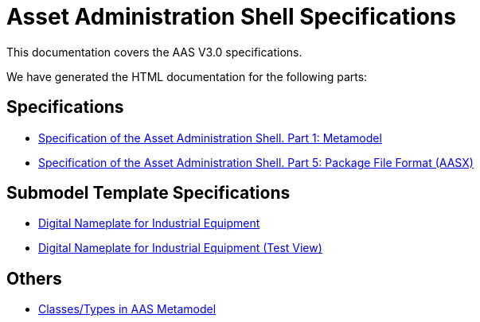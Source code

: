 :stylesheet: style.css
:favicon: ./favicon.png
:nofooter:

= Asset Administration Shell Specifications

This documentation covers the AAS V3.0 specifications.

We have generated the HTML documentation for the following parts:

== Specifications

* link:AASiD_1_Metamodel/index.html[Specification of the Asset Administration Shell. Part 1: Metamodel]
* link:AASiD_5_AASXPackageFileFormat/index.html[Specification of the Asset Administration Shell. Part 5: Package File Format (AASX)]

== Submodel Template Specifications
* link:AAS_Submodel_Templates/Digital_Nameplate/index.html[Digital Nameplate for Industrial Equipment]
* link:AAS_Submodel_Templates/Digital_Nameplate_automatic_adoc/index.html[Digital Nameplate for Industrial Equipment (Test View)]

== Others
* link:AAS_Classes/index.html[Classes/Types in AAS Metamodel]
